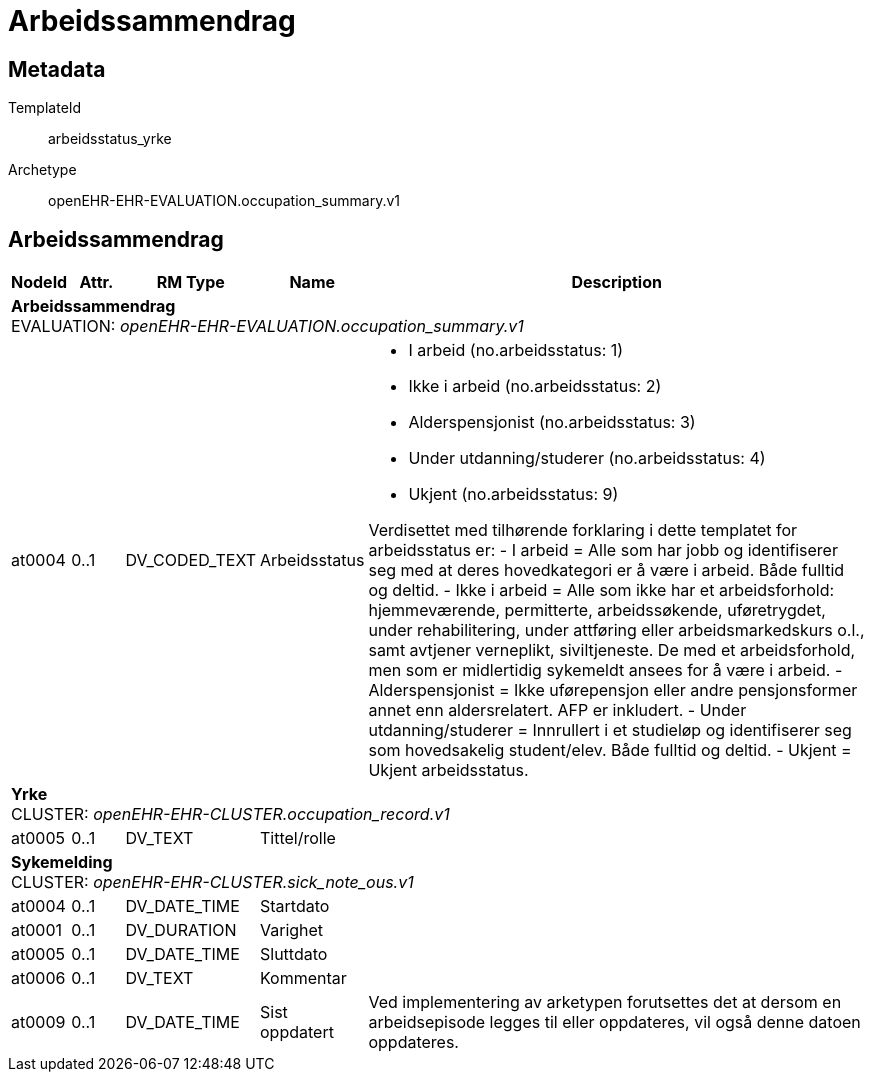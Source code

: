 = Arbeidssammendrag


== Metadata


TemplateId:: arbeidsstatus_yrke


Archetype:: openEHR-EHR-EVALUATION.occupation_summary.v1




:toc:




== Arbeidssammendrag
[options="header", cols="3,3,5,5,30"]
|====
|NodeId|Attr.|RM Type| Name |Description
5+a|*Arbeidssammendrag* + 
EVALUATION: _openEHR-EHR-EVALUATION.occupation_summary.v1_
|at0004| 0..1| DV_CODED_TEXT | Arbeidsstatus
a|
* I arbeid (no.arbeidsstatus: 1)
* Ikke i arbeid (no.arbeidsstatus: 2)
* Alderspensjonist (no.arbeidsstatus: 3)
* Under utdanning/studerer (no.arbeidsstatus: 4)
* Ukjent (no.arbeidsstatus: 9)


Verdisettet med tilhørende forklaring i dette templatet for arbeidsstatus er:
- I arbeid = Alle som har jobb og identifiserer seg med at deres hovedkategori er å være i arbeid. Både fulltid og deltid.
- Ikke i arbeid = Alle som ikke har et arbeidsforhold: hjemmeværende, permitterte, arbeidssøkende, uføretrygdet, under rehabilitering, under attføring eller arbeidsmarkedskurs o.l., samt avtjener verneplikt, siviltjeneste. De med et arbeidsforhold, men som er midlertidig sykemeldt ansees for å være i arbeid.
- Alderspensjonist = Ikke uførepensjon eller andre pensjonsformer annet enn aldersrelatert. AFP er inkludert.
- Under utdanning/studerer = Innrullert i et studieløp og identifiserer seg som hovedsakelig student/elev. Både fulltid og deltid.
- Ukjent = Ukjent arbeidsstatus.
5+a|*Yrke* + 
CLUSTER: _openEHR-EHR-CLUSTER.occupation_record.v1_
|at0005| 0..1| DV_TEXT | Tittel/rolle
a|
5+a|*Sykemelding* + 
CLUSTER: _openEHR-EHR-CLUSTER.sick_note_ous.v1_
|at0004| 0..1| DV_DATE_TIME | Startdato
|
|at0001| 0..1| DV_DURATION | Varighet
|
|at0005| 0..1| DV_DATE_TIME | Sluttdato
|
|at0006| 0..1| DV_TEXT | Kommentar
a|
|at0009| 0..1| DV_DATE_TIME | Sist oppdatert
|


Ved implementering av arketypen forutsettes det at dersom en arbeidsepisode legges til eller oppdateres, vil også denne datoen oppdateres.
|====
